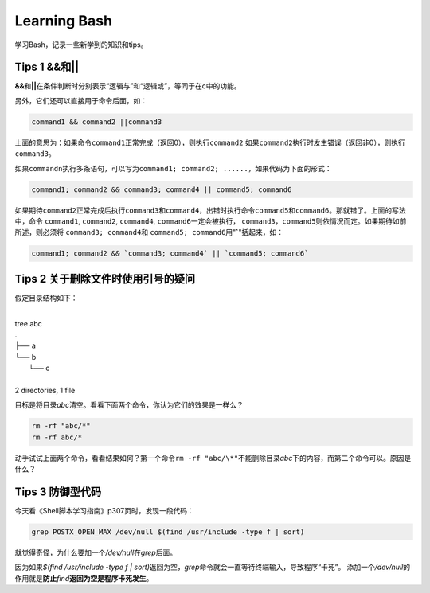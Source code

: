 Learning Bash
*************

学习Bash，记录一些新学到的知识和tips。

Tips 1 **&&**\ 和\ **||**
==========================
**&&**\ 和\ **||**\ 在条件判断时分别表示“逻辑与”和“逻辑或”，等同于在c中的功能。

另外，它们还可以直接用于命令后面，如：

.. sourcecode:: bash

    command1 && command2 ||command3

上面的意思为：如果命令\ ``command1``\ 正常完成（返回0），则执行\ ``command2``
如果\ ``command2``\ 执行时发生错误（返回非0），则执行\ ``command3``\ 。

如果\ ``commandn``\ 执行多条语句，可以写为\ ``command1; command2; ......``\，如\
果代码为下面的形式：

.. sourcecode:: bash
    
    command1; command2 && command3; command4 || command5; command6

如果期待\ ``command2``\ 正常完成后执行\ ``command3``\ 和\ ``command4``\ ，出错\
时执行命令\ ``command5``\ 和\ ``command6``\ 。那就错了。上面的写法中，命令
``command1``, ``command2``, ``command4``, ``command6``\ 一定会被执行，
``command3``\ ，\ ``command5``\ 则依情况而定。如果期待如前所述，则必须将
``command3; command4``\ 和 ``command5; command6``\ 用"**`**"括起来，如：

.. sourcecode:: bash

    command1; command2 && `command3; command4` || `command5; command6`


Tips 2 关于删除文件时使用引号的疑问
===================================
假定目录结构如下：

|
| tree abc
| .
| ├── a
| └── b
|     └── c
| 
| 2 directories, 1 file

目标是将目录\ *abc*\ 清空。看看下面两个命令，你认为它们的效果是一样么？

.. sourcecode:: bash

    rm -rf "abc/*"
    rm -rf abc/*

动手试试上面两个命令，看看结果如何？第一个命令\ ``rm -rf "abc/\*"``\ 不能删除\
目录\ *abc*\ 下的内容，而第二个命令可以。原因是什么？


Tips 3 防御型代码
==================
今天看《Shell脚本学习指南》p307页时，发现一段代码：

.. sourcecode:: bash

   grep POSTX_OPEN_MAX /dev/null $(find /usr/include -type f | sort)

就觉得奇怪，为什么要加一个\ `/dev/null`\ 在\ `grep`\ 后面。

因为如果\ `$(find /usr/include -type f | sort)`\ 返回为空，\ `grep`\ 命令就会一\
直等待终端输入，导致程序“卡死”。
添加一个\ `/dev/null`\ 的作用就是\ **防止**\ `find`\ **返回为空是程序卡死发生**\ 。
